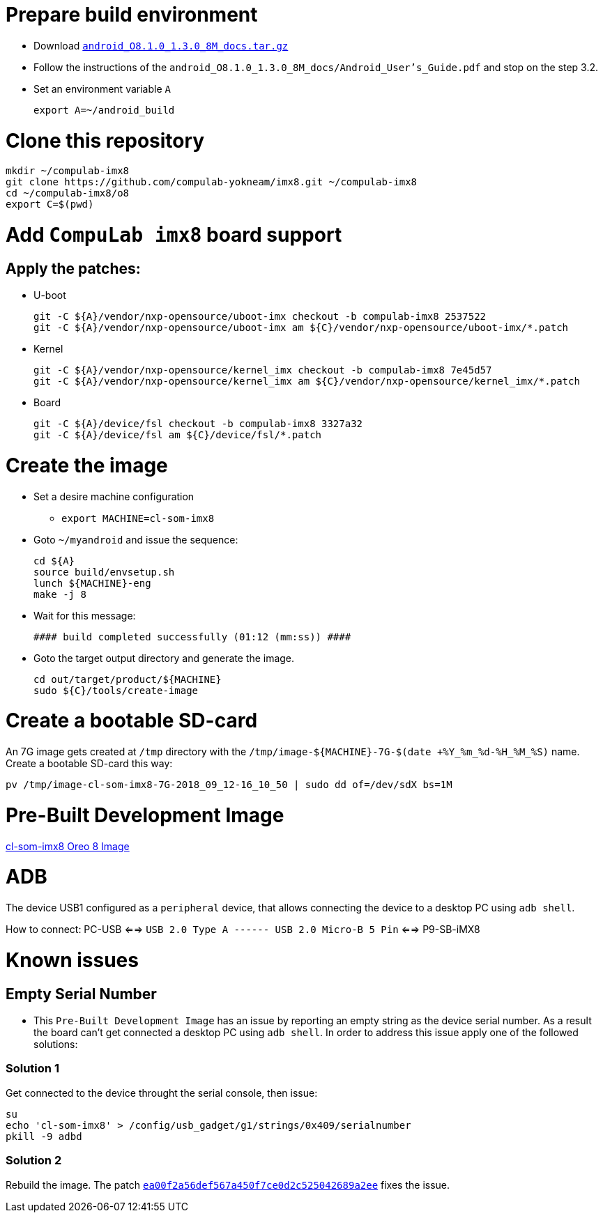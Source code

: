 # Prepare build environment

* Download https://www.nxp.com/docs/en/supporting-information/android_O8.1.0_1.3.0_8M_docs.tar.gz[`android_O8.1.0_1.3.0_8M_docs.tar.gz`]

* Follow the instructions of the `android_O8.1.0_1.3.0_8M_docs/Android_User's_Guide.pdf` and stop on the step 3.2.
* Set an environment variable `A`
[source,console]
export A=~/android_build

# Clone this repository
[source,console]
mkdir ~/compulab-imx8
git clone https://github.com/compulab-yokneam/imx8.git ~/compulab-imx8
cd ~/compulab-imx8/o8
export C=$(pwd)

# Add `CompuLab imx8` board support
## Apply the patches:
* U-boot
[source,console]
git -C ${A}/vendor/nxp-opensource/uboot-imx checkout -b compulab-imx8 2537522
git -C ${A}/vendor/nxp-opensource/uboot-imx am ${C}/vendor/nxp-opensource/uboot-imx/*.patch

* Kernel
[source,console]
git -C ${A}/vendor/nxp-opensource/kernel_imx checkout -b compulab-imx8 7e45d57
git -C ${A}/vendor/nxp-opensource/kernel_imx am ${C}/vendor/nxp-opensource/kernel_imx/*.patch

* Board
[source,console]
git -C ${A}/device/fsl checkout -b compulab-imx8 3327a32
git -C ${A}/device/fsl am ${C}/device/fsl/*.patch

# Create the image
* Set a desire machine configuration
** `export MACHINE=cl-som-imx8`

* Goto `~/myandroid` and issue the sequence:
[source,console]
cd ${A}
source build/envsetup.sh
lunch ${MACHINE}-eng
make -j 8

* Wait for this message:
[source,console]
#### build completed successfully (01:12 (mm:ss)) ####

* Goto the target output directory and generate the image.
[source,console]
cd out/target/product/${MACHINE}
sudo ${C}/tools/create-image

# Create a bootable SD-card
An 7G image gets created at `/tmp` directory with the `/tmp/image-${MACHINE}-7G-$(date +%Y_%m_%d-%H_%M_%S)` name. Create a bootable SD-card this way:
[source,console]
pv /tmp/image-cl-som-imx8-7G-2018_09_12-16_10_50 | sudo dd of=/dev/sdX bs=1M

# Pre-Built Development Image
https://drive.google.com/open?id=1vuhfFb9F58t3i71zXvGekWL7rKglRXEa[cl-som-imx8 Oreo 8 Image]

# ADB
The device USB1 configured as a `peripheral` device, that allows connecting the device to a desktop PC using `adb shell`.

How to connect: PC-USB <==> `USB 2.0 Type A ------ USB 2.0 Micro-B 5 Pin` <==> P9-SB-iMX8

# Known issues
## Empty Serial Number
* This `Pre-Built Development Image` has an issue by reporting an empty string as the device serial number.
As a result the board can't get connected a desktop PC using `adb shell`.
In order to address this issue apply one of the followed solutions:

### Solution 1
Get connected to the device throught the serial console, then issue:
[source,console]
su
echo 'cl-som-imx8' > /config/usb_gadget/g1/strings/0x409/serialnumber
pkill -9 adbd

### Solution 2
Rebuild the image. The patch https://github.com/compulab-yokneam/imx8/commit/ea00f2a56def567a450f7ce0d2c525042689a2ee[`ea00f2a56def567a450f7ce0d2c525042689a2ee`] fixes the issue.
